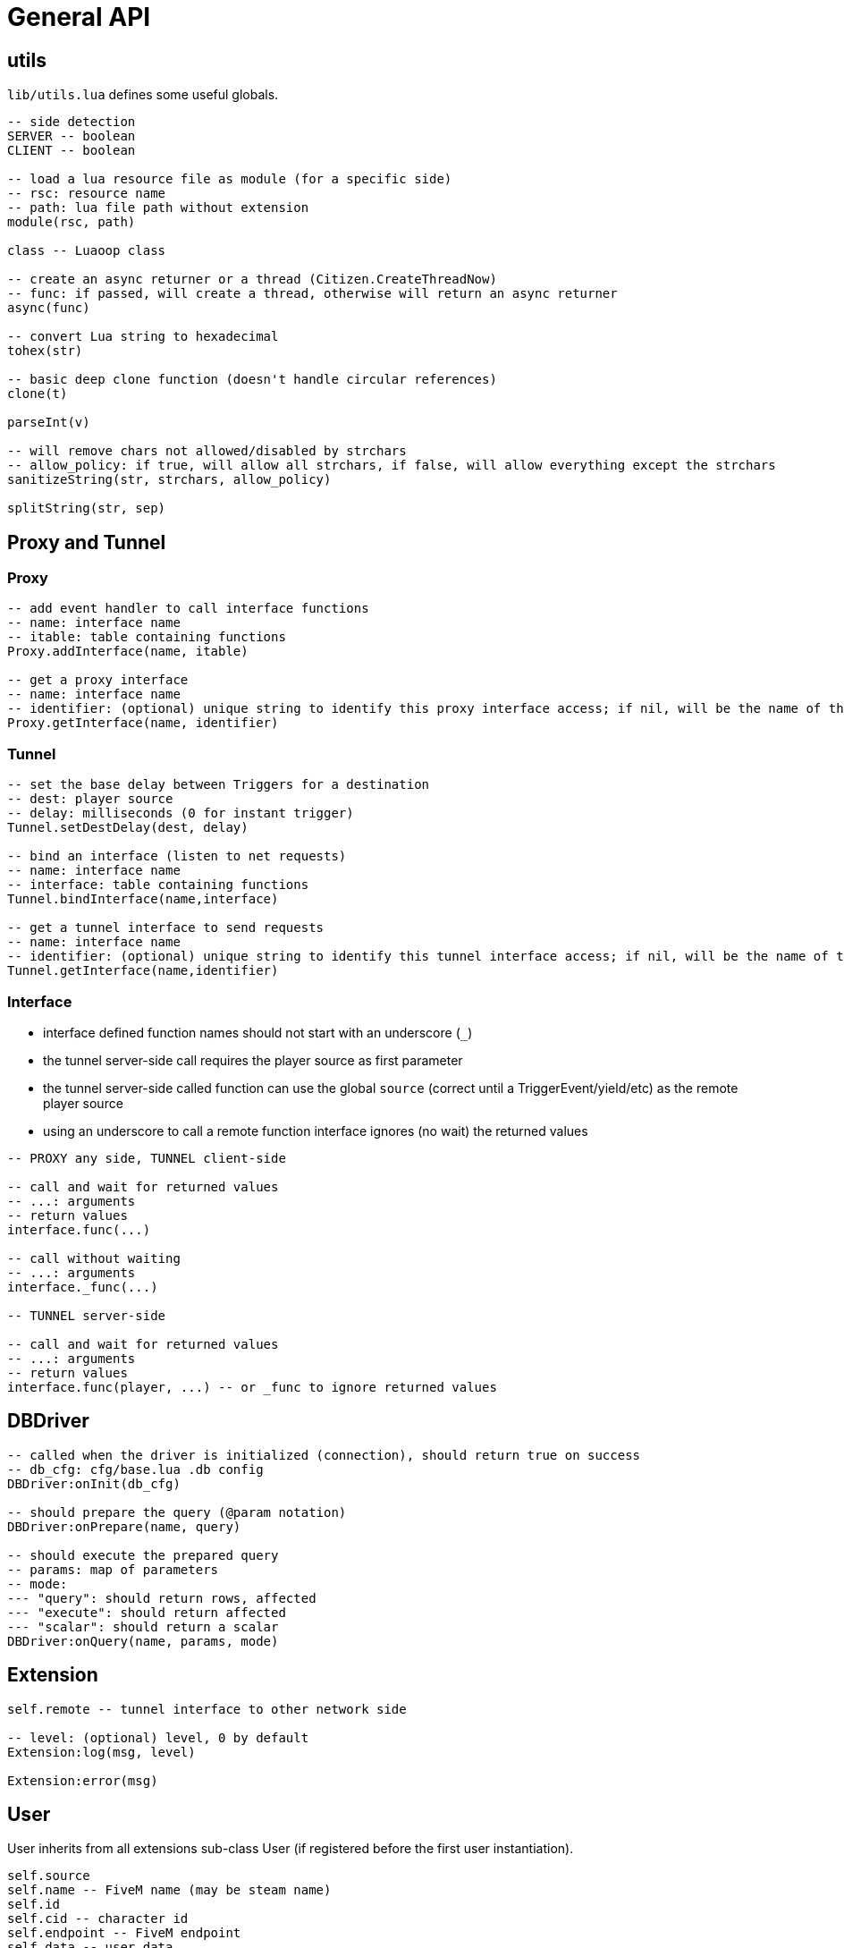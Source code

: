 = General API

== utils

`lib/utils.lua` defines some useful globals.

[source,lua]
----
-- side detection
SERVER -- boolean
CLIENT -- boolean

-- load a lua resource file as module (for a specific side)
-- rsc: resource name
-- path: lua file path without extension
module(rsc, path)

class -- Luaoop class

-- create an async returner or a thread (Citizen.CreateThreadNow)
-- func: if passed, will create a thread, otherwise will return an async returner
async(func)

-- convert Lua string to hexadecimal
tohex(str)

-- basic deep clone function (doesn't handle circular references)
clone(t)

parseInt(v)

-- will remove chars not allowed/disabled by strchars
-- allow_policy: if true, will allow all strchars, if false, will allow everything except the strchars
sanitizeString(str, strchars, allow_policy)

splitString(str, sep)
----

== Proxy and Tunnel

=== Proxy

[source,lua]
----
-- add event handler to call interface functions 
-- name: interface name
-- itable: table containing functions
Proxy.addInterface(name, itable)

-- get a proxy interface 
-- name: interface name
-- identifier: (optional) unique string to identify this proxy interface access; if nil, will be the name of the resource
Proxy.getInterface(name, identifier)
----

=== Tunnel

[source,lua]
----
-- set the base delay between Triggers for a destination
-- dest: player source
-- delay: milliseconds (0 for instant trigger)
Tunnel.setDestDelay(dest, delay)

-- bind an interface (listen to net requests)
-- name: interface name
-- interface: table containing functions
Tunnel.bindInterface(name,interface)

-- get a tunnel interface to send requests 
-- name: interface name
-- identifier: (optional) unique string to identify this tunnel interface access; if nil, will be the name of the resource
Tunnel.getInterface(name,identifier)
----

=== Interface

* interface defined function names should not start with an underscore (`+_+`)
* the tunnel server-side call requires the player source as first parameter
* the tunnel server-side called function can use the global `source` (correct until a TriggerEvent/yield/etc) as the remote player source
* using an underscore to call a remote function interface ignores (no wait) the returned values

[source,lua]
----
-- PROXY any side, TUNNEL client-side

-- call and wait for returned values
-- ...: arguments
-- return values
interface.func(...)

-- call without waiting
-- ...: arguments
interface._func(...)

-- TUNNEL server-side

-- call and wait for returned values
-- ...: arguments
-- return values
interface.func(player, ...) -- or _func to ignore returned values
----

== DBDriver

[source,lua]
----
-- called when the driver is initialized (connection), should return true on success
-- db_cfg: cfg/base.lua .db config
DBDriver:onInit(db_cfg)

-- should prepare the query (@param notation)
DBDriver:onPrepare(name, query)

-- should execute the prepared query
-- params: map of parameters
-- mode: 
--- "query": should return rows, affected
--- "execute": should return affected
--- "scalar": should return a scalar
DBDriver:onQuery(name, params, mode)
----

== Extension

[source,lua]
----
self.remote -- tunnel interface to other network side

-- level: (optional) level, 0 by default
Extension:log(msg, level)

Extension:error(msg)
----

== User

User inherits from all extensions sub-class User (if registered before the first user instantiation).

[source,lua]
----
self.source
self.name -- FiveM name (may be steam name)
self.id
self.cid -- character id
self.endpoint -- FiveM endpoint
self.data -- user data
self.cdata -- character data
self.loading_character -- flag
self.use_character_action -- action delay
self.spawns -- spawn count

-- return true if the user character is ready (loaded, not loading)
User:isReady()

User:save()

-- return characters id list
User:getCharacters()

-- return created character id or nil if failed
User:createCharacter()

-- use character
-- return true or false, err_code
-- err_code: 
--- 1: delay error, too soon
--- 2: already loading
--- 3: invalid character
User:useCharacter(id)

-- delete character
-- return true or false on failure
User:deleteCharacter(id)
----

== vRP

=== Shared
[source,lua]
----
self.EXT -- map of name => ext
self.modules -- cfg/modules

vRP.Extension

-- register an extension
-- extension: Extension class
vRP:registerExtension(extension)

-- trigger event (with async call for each listener)
vRP:triggerEvent(name, ...)

-- trigger event and wait for all listeners to complete
vRP:triggerEventSync(name, ...)

-- msg: log message
-- suffix: (optional) category, string
-- level: (optional) level, 0 by default
vRP:log(msg, suffix, level)

-- msg: error message
-- suffix: optional category, string
vRP:error(msg, suffix)
----

.Events

`extensionLoad(extension)`:: called when an extension is loaded, passing the extension instance (can be used to initialize with another extension when loaded before the latter)

=== Server

[source,lua]
----
self.cfg -- cfg/base config
self.lang -- loaded lang (https://github.com/ImagicTheCat/Luang)
self.users -- map of id => User
self.pending_users -- pending user source update (first spawn), map of ids key => user
self.users_by_source -- map of source => user
self.users_by_cid -- map of character id => user

-- db/SQL API
self.db_drivers
self.db_driver
self.db_initialized

vRP.DBDriver

-- return identification string for a specific source
vRP.getSourceIdKey(source)

vRP.getPlayerEndpoint(player)

vRP.getPlayerName(player)

-- register a DB driver
-- db_driver: DBDriver class
vRP:registerDBDriver(db_driver)

-- prepare a query
--- name: unique name for the query
--- query: SQL string with @params notation
vRP:prepare(name, query)

-- execute a query
--- name: unique name of the query
--- params: map of parameters
--- mode: default is "query"
---- "query": should return rows (list of map of parameter => value), affected
---- "execute": should return affected
---- "scalar": should return a scalar
vRP:query(name, params, mode)

-- shortcut for vRP.query with "execute"
vRP:execute(name, params)

-- shortcut for vRP.query with "scalar"
vRP:scalar(name, params)

-- user data
-- value: binary string
vRP:setUData(user_id,key,value)

vRP:getUData(user_id,key)

-- character data
-- value: binary string
vRP:setCData(character_id,key,value)

vRP:getCData(character_id,key)

-- server data
-- value: binary string
vRP:setSData(key,value,id)

vRP:getSData(key,id)

-- global data
-- value: binary string
vRP:setGData(key,value)

vRP:getGData(key)

-- reason: (optional)
vRP:kick(user, reason)

vRP:save()
----

.Events

(sync) `characterLoad(user)`:: called right after the character loading
(sync) `characterUnload(user)`:: called before character unloading
`playerJoin(user)`:: called when a player joins (valid user)
`playerRejoin(user)`:: called when a player re-joins (ex: after a crash)
`playerDelay(user, state)`:: called when the player tunnel delay changes, `state` is true if delay is enabled
`playerSpawn(user, first_spawn)`:: called when the player spawns
`playerDeath(user)`:: called when the player dies
(sync) `playerLeave(user)`:: called before user removal
`save`:: called when vRP performs a save (can be used to sync the save of external extension data)

=== Client

[source, lua]
----
self.cfg -- cfg/client config
----

.Events

`playerSpawn()`:: called when the player spawns
`playerDeath()`:: called when the player dies

